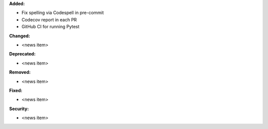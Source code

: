 **Added:**

* Fix spelling via Codespell in pre-commit
* Codecov report in each PR
* GitHub CI for running Pytest

**Changed:**

* <news item>

**Deprecated:**

* <news item>

**Removed:**

* <news item>

**Fixed:**

* <news item>

**Security:**

* <news item>
